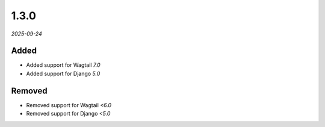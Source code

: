 #####
1.3.0
#####

*2025-09-24*

Added
-----

- Added support for Wagtail `7.0`
- Added support for Django `5.0`

Removed
-------

- Removed support for Wagtail `<6.0`
- Removed support for Django `<5.0`

